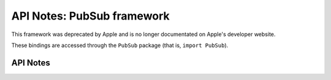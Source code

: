 .. module:: PubSub
   :platform: macOS
   :synopsis: Bindings for the PubSub framework
   :deprecated:

API Notes: PubSub framework
===========================

This framework was deprecated by Apple and is no longer documentated on
Apple's developer website.

These bindings are accessed through the ``PubSub`` package (that is, ``import PubSub``).

.. macosdeprecated:: 10.9

.. macosremoved:: 10.15

API Notes
---------
